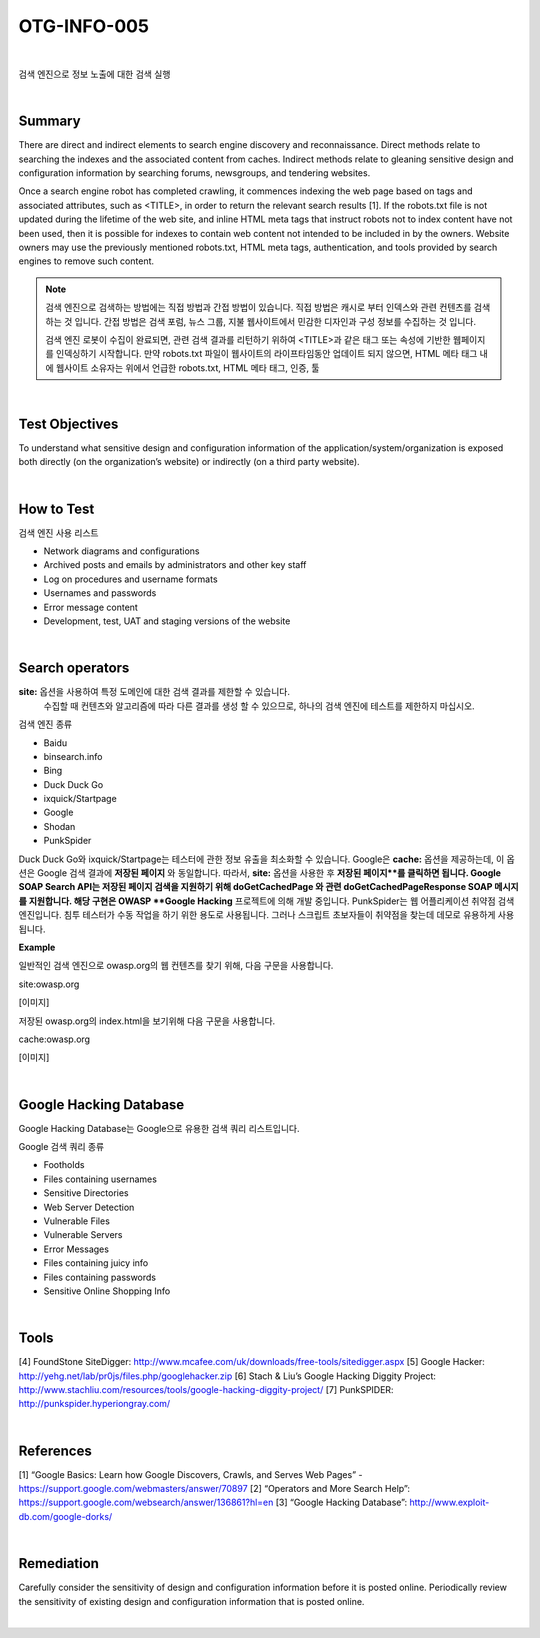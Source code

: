 ============================================================================================
OTG-INFO-005
============================================================================================

|

검색 엔진으로 정보 노출에 대한 검색 실행

|

Summary
============================================================================================

There are direct and indirect elements to search engine discovery and reconnaissance. 
Direct methods relate to searching the indexes and the associated content from caches.
Indirect methods relate to gleaning sensitive design and configuration information by searching forums, newsgroups, and tendering websites.

Once a search engine robot has completed crawling, it commences indexing the web page based on tags and associated attributes, such as <TITLE>, in order to return the relevant search results [1].
If the robots.txt file is not updated during the lifetime of the web site, and inline
HTML meta tags that instruct robots not to index content have not been used, then it is possible for indexes to contain web content not intended to be included in by the owners.
Website owners may use the previously mentioned robots.txt, HTML meta tags, authentication, and tools provided by search engines to remove such content.

.. note::

    검색 엔진으로 검색하는 방법에는 직접 방법과 간접 방법이 있습니다.
    직접 방법은 캐시로 부터 인덱스와 관련 컨텐츠를 검색하는 것 입니다.
    간접 방법은 검색 포럼, 뉴스 그룹, 지불 웹사이트에서 민감한 디자인과 구성 정보를 수집하는 것 입니다.
    
    검색 엔진 로봇이 수집이 완료되면, 관련 검색 결과를 리턴하기 위하여 <TITLE>과 같은 태그 또는 속성에 기반한 웹페이지를 인덱싱하기 시작합니다.
    만약 robots.txt 파일이 웹사이트의 라이프타임동안 업데이트 되지 않으면, HTML 메타 태그 내에 
    웹사이트 소유자는 위에서 언급한 robots.txt, HTML 메타 태그, 인증, 툴

|

Test Objectives
============================================================================================

To understand what sensitive design and configuration information of the application/system/organization is exposed both directly (on the organization’s website) or indirectly (on a third party website).

.. note::

    

|


How to Test
============================================================================================

검색 엔진 사용 리스트

- Network diagrams and configurations
- Archived posts and emails by administrators and other key staff
- Log on procedures and username formats
- Usernames and passwords
- Error message content
- Development, test, UAT and staging versions of the website

|

Search operators
============================================================================================

**site:** 옵션을 사용하여 특정 도메인에 대한 검색 결과를 제한할 수 있습니다.
    수집할 때 컨텐츠와 알고리즘에 따라 다른 결과를 생성 할 수 있으므로, 하나의 검색 엔진에 테스트를 제한하지 마십시오.

검색 엔진 종류 

- Baidu
- binsearch.info
- Bing
- Duck Duck Go
- ixquick/Startpage
- Google
- Shodan
- PunkSpider


Duck Duck Go와 ixquick/Startpage는 테스터에 관한 정보 유출을 최소화할 수 있습니다.
Google은 **cache:** 옵션을 제공하는데, 이 옵션은 Google 검색 결과에 **저장된 페이지** 와 동일합니다.
따라서, **site:** 옵션을 사용한 후 **저장된 페이지**를 클릭하면 됩니다.
Google SOAP Search API는 저장된 페이지 검색을 지원하기 위해 doGetCachedPage 와 관련 doGetCachedPageResponse SOAP 메시지를 지원합니다.
해당 구현은 OWASP **Google Hacking** 프로젝트에 의해 개발 중입니다.
PunkSpider는 웹 어플리케이션 취약점 검색 엔진입니다. 침투 테스터가 수동 작업을 하기 위한 용도로 사용됩니다.
그러나 스크립트 초보자들이 취약점을 찾는데 데모로 유용하게 사용됩니다.

**Example** 

일반적인 검색 엔진으로 owasp.org의 웹 컨텐츠를 찾기 위해, 다음 구문을 사용합니다.

site:owasp.org

[이미지]

저장된 owasp.org의 index.html을 보기위해 다음 구문을 사용합니다.

cache:owasp.org

[이미지]

|

Google Hacking Database
============================================================================================

Google Hacking Database는 Google으로 유용한 검색 쿼리 리스트입니다.

Google 검색 쿼리 종류

- Footholds
- Files containing usernames
- Sensitive Directories
- Web Server Detection
- Vulnerable Files
- Vulnerable Servers
- Error Messages
- Files containing juicy info
- Files containing passwords
- Sensitive Online Shopping Info

|

Tools
============================================================================================

[4] FoundStone SiteDigger: http://www.mcafee.com/uk/downloads/free-tools/sitedigger.aspx
[5] Google Hacker: http://yehg.net/lab/pr0js/files.php/googlehacker.zip
[6] Stach & Liu’s Google Hacking Diggity Project: http://www.stachliu.com/resources/tools/google-hacking-diggity-project/
[7] PunkSPIDER: http://punkspider.hyperiongray.com/


|

References
============================================================================================

[1] “Google Basics: Learn how Google Discovers, Crawls, and Serves Web Pages” - https://support.google.com/webmasters/answer/70897
[2] “Operators and More Search Help”: https://support.google.com/websearch/answer/136861?hl=en
[3] “Google Hacking Database”: http://www.exploit-db.com/google-dorks/


|

Remediation
============================================================================================

Carefully consider the sensitivity of design and configuration information before it is posted online.
Periodically review the sensitivity of existing design and configuration
information that is posted online.

|